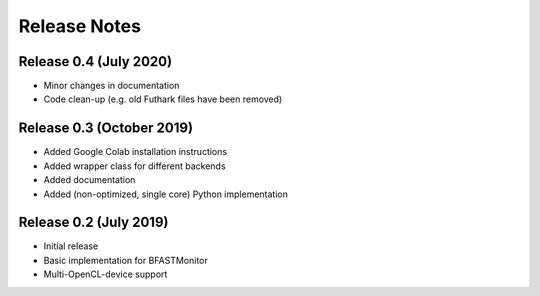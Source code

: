 .. -*- rst -*-

Release Notes
=============

Release 0.4 (July 2020)
----------------------------
* Minor changes in documentation
* Code clean-up (e.g. old Futhark files have been removed)

Release 0.3 (October 2019)
----------------------------
* Added Google Colab installation instructions
* Added wrapper class for different backends
* Added documentation
* Added (non-optimized, single core) Python implementation 

Release 0.2 (July 2019)
----------------------------
* Initial release
* Basic implementation for BFASTMonitor
* Multi-OpenCL-device support
